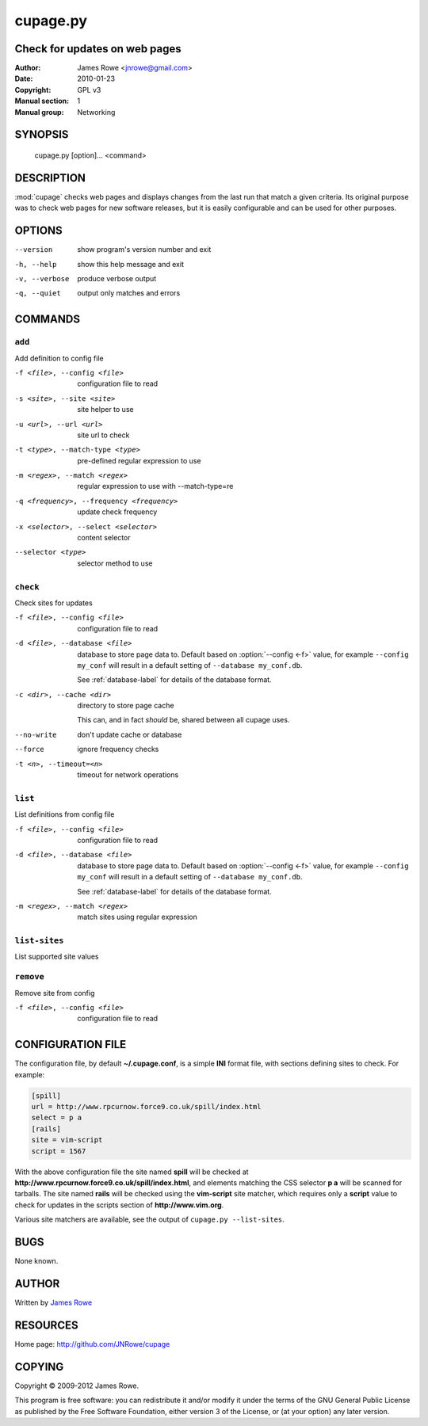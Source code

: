 cupage.py
=========

Check for updates on web pages
------------------------------

:Author: James Rowe <jnrowe@gmail.com>
:Date: 2010-01-23
:Copyright: GPL v3
:Manual section: 1
:Manual group: Networking

SYNOPSIS
--------

    cupage.py [option]... <command>

DESCRIPTION
-----------

:mod:`cupage` checks web pages and displays changes from the last run that match
a given criteria.  Its original purpose was to check web pages for new software
releases, but it is easily configurable and can be used for other purposes.

OPTIONS
-------

--version
    show program's version number and exit

-h, --help
    show this help message and exit

-v, --verbose
    produce verbose output

-q, --quiet
    output only matches and errors

COMMANDS
--------

``add``
'''''''

Add definition to config file

-f <file>, --config <file>
    configuration file to read

-s <site>, --site <site>
    site helper to use

-u <url>, --url <url>
    site url to check

-t <type>, --match-type <type>
    pre-defined regular expression to use

-m <regex>, --match <regex>
    regular expression to use with --match-type=re

-q <frequency>, --frequency <frequency>
    update check frequency

-x <selector>, --select <selector>
    content selector

--selector <type>
    selector method to use

``check``
'''''''''

Check sites for updates

-f <file>, --config <file>
    configuration file to read

-d <file>, --database <file>
    database to store page data to.  Default based on :option:`--config <-f>`
    value, for example ``--config my_conf`` will result in a default setting of
    ``--database my_conf.db``.

    See :ref:`database-label` for details of the database format.

-c <dir>, --cache <dir>
    directory to store page cache

    This can, and in fact *should* be, shared between all cupage uses.

--no-write
    don't update cache or database

--force
    ignore frequency checks

-t <n>, --timeout=<n>
    timeout for network operations

``list``
''''''''

List definitions from config file

-f <file>, --config <file>
    configuration file to read

-d <file>, --database <file>
    database to store page data to.  Default based on :option:`--config <-f>`
    value, for example ``--config my_conf`` will result in a default setting of
    ``--database my_conf.db``.

    See :ref:`database-label` for details of the database format.

-m <regex>, --match <regex>
    match sites using regular expression

``list-sites``
''''''''''''''

List supported site values

``remove``
''''''''''

Remove site from config

-f <file>, --config <file>
    configuration file to read

CONFIGURATION FILE
------------------

The configuration file, by default **~/.cupage.conf**, is a simple **INI**
format file, with sections defining sites to check.  For example:

.. code-block:: ini

    [spill]
    url = http://www.rpcurnow.force9.co.uk/spill/index.html
    select = p a
    [rails]
    site = vim-script
    script = 1567

With the above configuration file the site named **spill** will be checked at
**http://www.rpcurnow.force9.co.uk/spill/index.html**, and elements matching the
CSS selector **p a** will be scanned for tarballs.  The site named **rails**
will be checked using the **vim-script** site matcher, which requires only
a **script** value to check for updates in the scripts section of
**http://www.vim.org**.

Various site matchers are available, see the output of ``cupage.py
--list-sites``.

BUGS
----

None known.

AUTHOR
------

Written by `James Rowe <mailto:jnrowe@gmail.com>`__

RESOURCES
---------

Home page: http://github.com/JNRowe/cupage

COPYING
-------

Copyright © 2009-2012  James Rowe.

This program is free software: you can redistribute it and/or modify it
under the terms of the GNU General Public License as published by the
Free Software Foundation, either version 3 of the License, or (at your
option) any later version.
